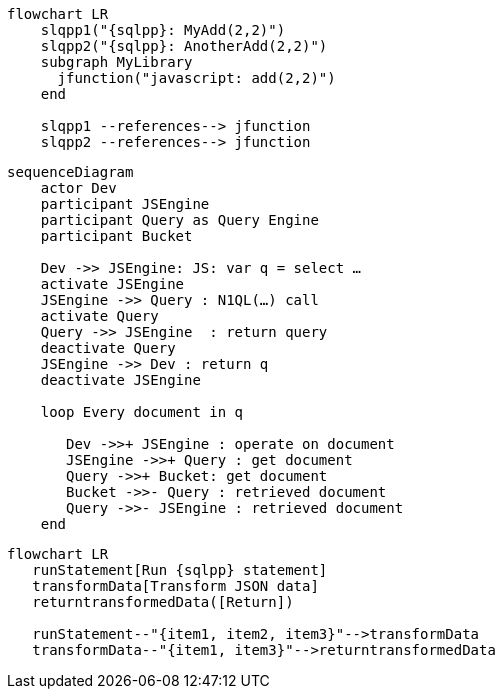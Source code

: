 //tag::javascript-udf-multiple-references[]
[mermaid, subs="attributes"]
----
flowchart LR
    slqpp1("{sqlpp}: MyAdd(2,2)")   
    slqpp2("{sqlpp}: AnotherAdd(2,2)") 
    subgraph MyLibrary
      jfunction("javascript: add(2,2)")
    end
    
    slqpp1 --references--> jfunction
    slqpp2 --references--> jfunction
----
//end::javascript-udf-multiple-references[]


//tag::javascript-udf-inline-call-sequence[]
[mermaid, subs="attributes"]
----
sequenceDiagram
    actor Dev
    participant JSEngine
    participant Query as Query Engine
    participant Bucket
    
    Dev ->> JSEngine: JS: var q = select …
    activate JSEngine
    JSEngine ->> Query : N1QL(…) call
    activate Query
    Query ->> JSEngine  : return query
    deactivate Query
    JSEngine ->> Dev : return q
    deactivate JSEngine
    
    loop Every document in q
    
       Dev ->>+ JSEngine : operate on document
       JSEngine ->>+ Query : get document
       Query ->>+ Bucket: get document
       Bucket ->>- Query : retrieved document
       Query ->>- JSEngine : retrieved document
    end
----
//end::javascript-udf-inline-call-sequence[]

//tag::javascript-udf-data-transformation[]
[mermaid, subs="attributes"]
----
flowchart LR
   runStatement[Run {sqlpp} statement] 
   transformData[Transform JSON data]
   returntransformedData([Return])
   
   runStatement--"{item1, item2, item3}"-->transformData
   transformData--"{item1, item3}"-->returntransformedData
----
//end::javascript-udf-data-transformation[]
